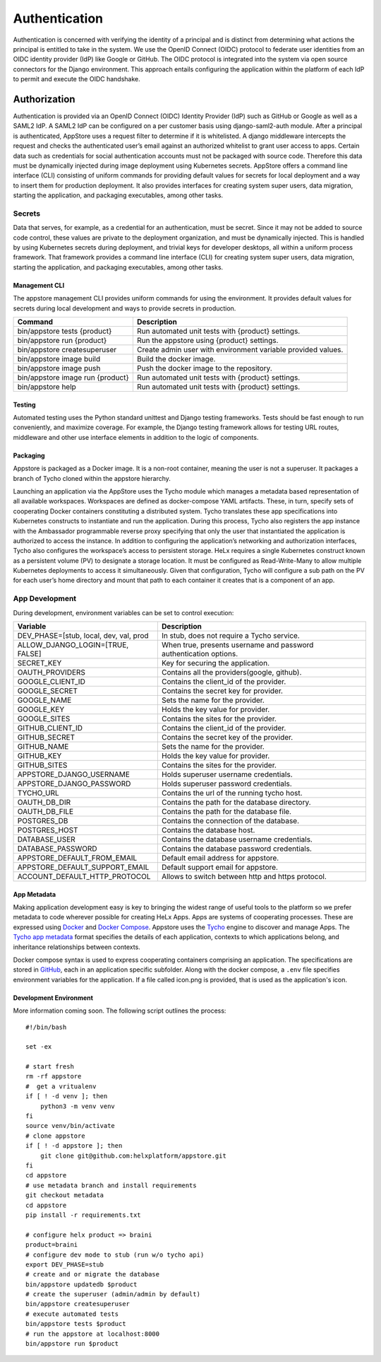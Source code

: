 ############## 
Authentication
############## 

Authentication is concerned with verifying the identity of a principal
and is distinct from determining what actions the principal is entitled
to take in the system. We use the OpenID Connect (OIDC) protocol to
federate user identities from an OIDC identity provider (IdP) like
Google or GitHub. The OIDC protocol is integrated into the system via
open source connectors for the Django environment. This approach entails
configuring the application within the platform of each IdP to permit
and execute the OIDC handshake.

*************
Authorization
*************

Authentication is provided via an OpenID Connect (OIDC) Identity
Provider (IdP) such as GitHub or Google as well as a SAML2 IdP. A SAML2
IdP can be configured on a per customer basis using django-saml2-auth
module. After a principal is authenticated, AppStore uses a request
filter to determine if it is whitelisted. A django middleware intercepts
the request and checks the authenticated user’s email against an
authorized whitelist to grant user access to apps. Certain data such as
credentials for social authentication accounts must not be packaged with
source code. Therefore this data must be dynamically injected during
image deployment using Kubernetes secrets. AppStore offers a command
line interface (CLI) consisting of uniform commands for providing
default values for secrets for local deployment and a way to insert them
for production deployment. It also provides interfaces for creating
system super users, data migration, starting the application, and
packaging executables, among other tasks.

Secrets
=======

Data that serves, for example, as a credential for an authentication,
must be secret. Since it may not be added to source code control, these
values are private to the deployment organization, and must be
dynamically injected. This is handled by using Kubernetes secrets during
deployment, and trivial keys for developer desktops, all within a
uniform process framework. That framework provides a command line
interface (CLI) for creating system super users, data migration,
starting the application, and packaging executables, among other tasks.

Management CLI
--------------

The appstore management CLI provides uniform commands for using the
environment. It provides default values for secrets during local
development and ways to provide secrets in production.

+------------------------------------+----------------------------------------------------------------+
| Command                            | Description                                                    |
+====================================+================================================================+
| bin/appstore tests {product}       | Run automated unit tests with {product} settings.              |
+------------------------------------+----------------------------------------------------------------+
| bin/appstore run {product}         | Run the appstore using {product} settings.                     |
+------------------------------------+----------------------------------------------------------------+
| bin/appstore createsuperuser       | Create admin user with environment variable provided values.   |
+------------------------------------+----------------------------------------------------------------+
| bin/appstore image build           | Build the docker image.                                        |
+------------------------------------+----------------------------------------------------------------+
| bin/appstore image push            | Push the docker image to the repository.                       |
+------------------------------------+----------------------------------------------------------------+
| bin/appstore image run {product}   | Run automated unit tests with {product} settings.              |
+------------------------------------+----------------------------------------------------------------+
| bin/appstore help                  | Run automated unit tests with {product} settings.              |
+------------------------------------+----------------------------------------------------------------+

Testing
-------

Automated testing uses the Python standard unittest and Django testing
frameworks. Tests should be fast enough to run conveniently, and
maximize coverage. For example, the Django testing framework allows for
testing URL routes, middleware and other use interface elements in
addition to the logic of components.

Packaging
---------

Appstore is packaged as a Docker image. It is a non-root container,
meaning the user is not a superuser. It packages a branch of Tycho
cloned within the appstore hierarchy.

Launching an application via the AppStore uses the Tycho module which
manages a metadata based representation of all available workspaces.
Workspaces are defined as docker-compose YAML artifacts. These, in turn,
specify sets of cooperating Docker containers constituting a distributed
system. Tycho translates these app specifications into Kubernetes
constructs to instantiate and run the application. During this process,
Tycho also registers the app instance with the Ambassador programmable
reverse proxy specifying that only the user that instantiated the
application is authorized to access the instance. In addition to
configuring the application’s networking and authorization interfaces,
Tycho also configures the workspace’s access to persistent storage. HeLx
requires a single Kubernetes construct known as a persistent volume (PV)
to designate a storage location. It must be configured as
Read-Write-Many to allow multiple Kubernetes deployments to access it
simultaneously. Given that configuration, Tycho will configure a sub
path on the PV for each user’s home directory and mount that path to
each container it creates that is a component of an app.

App Development
===============

During development, environment variables can be set to control
execution:

+-------------------------------------------+---------------------------------------------------------------------+
| Variable                                  | Description                                                         |
+===========================================+=====================================================================+
| DEV\_PHASE=[stub, local, dev, val, prod   | In stub, does not require a Tycho service.                          |
+-------------------------------------------+---------------------------------------------------------------------+
| ALLOW\_DJANGO\_LOGIN=[TRUE, FALSE]        | When true, presents username and password authentication options.   |
+-------------------------------------------+---------------------------------------------------------------------+
| SECRET\_KEY                               | Key for securing the application.                                   |
+-------------------------------------------+---------------------------------------------------------------------+
| OAUTH\_PROVIDERS                          | Contains all the providers(google, github).                         |
+-------------------------------------------+---------------------------------------------------------------------+
| GOOGLE\_CLIENT\_ID                        | Contains the client\_id of the provider.                            |
+-------------------------------------------+---------------------------------------------------------------------+
| GOOGLE\_SECRET                            | Contains the secret key for provider.                               |
+-------------------------------------------+---------------------------------------------------------------------+
| GOOGLE\_NAME                              | Sets the name for the provider.                                     |
+-------------------------------------------+---------------------------------------------------------------------+
| GOOGLE\_KEY                               | Holds the key value for provider.                                   |
+-------------------------------------------+---------------------------------------------------------------------+
| GOOGLE\_SITES                             | Contains the sites for the provider.                                |
+-------------------------------------------+---------------------------------------------------------------------+
| GITHUB\_CLIENT\_ID                        | Contains the client\_id of the provider.                            |
+-------------------------------------------+---------------------------------------------------------------------+
| GITHUB\_SECRET                            | Contains the secret key of the provider.                            |
+-------------------------------------------+---------------------------------------------------------------------+
| GITHUB\_NAME                              | Sets the name for the provider.                                     |
+-------------------------------------------+---------------------------------------------------------------------+
| GITHUB\_KEY                               | Holds the key value for provider.                                   |
+-------------------------------------------+---------------------------------------------------------------------+
| GITHUB\_SITES                             | Contains the sites for the provider.                                |
+-------------------------------------------+---------------------------------------------------------------------+
| APPSTORE\_DJANGO\_USERNAME                | Holds superuser username credentials.                               |
+-------------------------------------------+---------------------------------------------------------------------+
| APPSTORE\_DJANGO\_PASSWORD                | Holds superuser password credentials.                               |
+-------------------------------------------+---------------------------------------------------------------------+
| TYCHO\_URL                                | Contains the url of the running tycho host.                         |
+-------------------------------------------+---------------------------------------------------------------------+
| OAUTH\_DB\_DIR                            | Contains the path for the database directory.                       |
+-------------------------------------------+---------------------------------------------------------------------+
| OAUTH\_DB\_FILE                           | Contains the path for the database file.                            |
+-------------------------------------------+---------------------------------------------------------------------+
| POSTGRES\_DB                              | Contains the connection of the database.                            |
+-------------------------------------------+---------------------------------------------------------------------+
| POSTGRES\_HOST                            | Contains the database host.                                         |
+-------------------------------------------+---------------------------------------------------------------------+
| DATABASE\_USER                            | Contains the database username credentials.                         |
+-------------------------------------------+---------------------------------------------------------------------+
| DATABASE\_PASSWORD                        | Contains the database password credentials.                         |
+-------------------------------------------+---------------------------------------------------------------------+
| APPSTORE\_DEFAULT\_FROM\_EMAIL            | Default email address for appstore.                                 |
+-------------------------------------------+---------------------------------------------------------------------+
| APPSTORE\_DEFAULT\_SUPPORT\_EMAIL         | Default support email for appstore.                                 |
+-------------------------------------------+---------------------------------------------------------------------+
| ACCOUNT\_DEFAULT\_HTTP\_PROTOCOL          | Allows to switch between http and https protocol.                   |
+-------------------------------------------+---------------------------------------------------------------------+

App Metadata
------------

Making application development easy is key to bringing the widest range
of useful tools to the platform so we prefer metadata to code wherever
possible for creating HeLx Apps. Apps are systems of cooperating
processes. These are expressed using
`Docker <https://www.docker.com/>`__ and `Docker
Compose <https://docs.docker.com/compose/>`__. Appstore uses the
`Tycho <https://helxplatform.github.io/tycho-docs/gen/html/index.html>`__
engine to discover and manage Apps. The `Tycho app
metadata <https://github.com/helxplatform/tycho/blob/metadata/tycho/conf/app-registry.yaml>`__
format specifies the details of each application, contexts to which
applications belong, and inheritance relationships between contexts.

Docker compose syntax is used to express cooperating containers
comprising an application. The specifications are stored in
`GitHub <https://github.com/helxplatform/app-support-prototype/tree/develop/dockstore-yaml-proposals>`__,
each in an application specific subfolder. Along with the docker
compose, a ``.env`` file specifies environment variables for the
application. If a file called icon.png is provided, that is used as the
application's icon.

Development Environment
-----------------------

More information coming soon. The following script outlines the process:

::

    #!/bin/bash

    set -ex

    # start fresh
    rm -rf appstore
    #  get a vritualenv
    if [ ! -d venv ]; then
        python3 -m venv venv
    fi
    source venv/bin/activate
    # clone appstore
    if [ ! -d appstore ]; then
        git clone git@github.com:helxplatform/appstore.git
    fi
    cd appstore
    # use metadata branch and install requirements
    git checkout metadata
    cd appstore
    pip install -r requirements.txt

    # configure helx product => braini
    product=braini
    # configure dev mode to stub (run w/o tycho api)
    export DEV_PHASE=stub
    # create and or migrate the database
    bin/appstore updatedb $product
    # create the superuser (admin/admin by default)
    bin/appstore createsuperuser
    # execute automated tests
    bin/appstore tests $product
    # run the appstore at localhost:8000
    bin/appstore run $product
